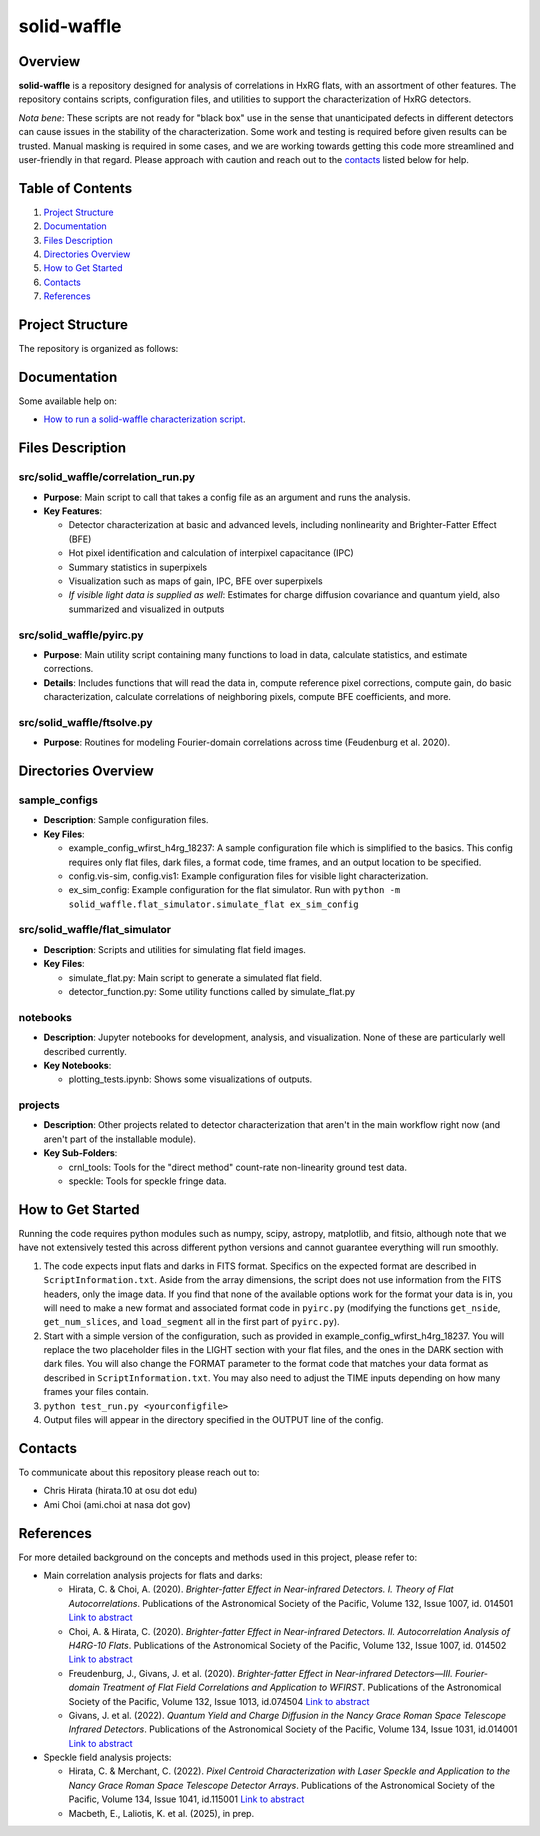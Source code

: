 
solid-waffle
============

Overview
--------

**solid-waffle** is a repository designed for analysis of correlations in HxRG flats, with an assortment of other features. The repository contains scripts, configuration files, and utilities to support the characterization of HxRG detectors.

*Nota bene*\ :  These scripts are not ready for "black box" use in the sense that unanticipated defects in different detectors can cause issues in the stability of the characterization.  Some work and testing is required before given results can be trusted.  Manual masking is required in some cases, and we are working towards getting this code more streamlined and user-friendly in that regard. Please approach with caution and reach out to the `contacts <#contacts>`_ listed below for help.

Table of Contents
-----------------


#. `Project Structure <#project-structure>`_

#. `Documentation <#documentation>`_

#. `Files Description <#files-description>`_

#. `Directories Overview <#directories-overview>`_

#. `How to Get Started <#how-to-get-started>`_

#. `Contacts <#contacts>`_

#. `References <#references>`_

Project Structure
-----------------

The repository is organized as follows:

Documentation
-------------

Some available help on:

* `How to run a solid-waffle characterization script <docs/ScriptInformation.rst>`_.

Files Description
-----------------


src/solid_waffle/correlation_run.py
^^^^^^^^^^^^^^^^^^^^^^^^^^^^^^^^^^^


* **Purpose**\ : Main script to call that takes a config file as an argument and runs the analysis.
* **Key Features**\ :

  * Detector characterization at basic and advanced levels, including nonlinearity and Brighter-Fatter Effect (BFE)
  * Hot pixel identification and calculation of interpixel capacitance (IPC)
  * Summary statistics in superpixels
  * Visualization such as maps of gain, IPC, BFE over superpixels
  * *If visible light data is supplied as well*: Estimates for charge diffusion covariance and quantum yield, also summarized and visualized in outputs

src/solid_waffle/pyirc.py
^^^^^^^^^^^^^^^^^^^^^^^^^

* **Purpose**\ : Main utility script containing many functions to load in data, calculate statistics, and estimate corrections.
* **Details**\ : Includes functions that will read the data in, compute reference pixel corrections, compute gain, do basic characterization, calculate correlations of neighboring pixels, compute BFE coefficients, and more.

src/solid_waffle/ftsolve.py
^^^^^^^^^^^^^^^^^^^^^^^^^^^

* **Purpose**\ : Routines for modeling Fourier-domain correlations across time (Feudenburg et al. 2020).

Directories Overview
--------------------

sample_configs
^^^^^^^^^^^^^^

* **Description**\ : Sample configuration files.
* **Key Files**\ :

  * example_config_wfirst_h4rg_18237: A sample configuration file which is simplified to the basics. This config requires only flat files, dark files, a format code, time frames, and an output location to be specified.

  * config.vis-sim, config.vis1: Example configuration files for visible light characterization.

  * ex_sim_config: Example configuration for the flat simulator. Run with ``python -m solid_waffle.flat_simulator.simulate_flat ex_sim_config``

src/solid_waffle/flat_simulator
^^^^^^^^^^^^^^^^^^^^^^^^^^^^^^^


* **Description**\ : Scripts and utilities for simulating flat field images.
* **Key Files**\ :

  * simulate_flat.py: Main script to generate a simulated flat field.

  * detector_function.py: Some utility functions called by simulate_flat.py

notebooks
^^^^^^^^^


* **Description**\ : Jupyter notebooks for development, analysis, and visualization. None of these are particularly well described currently.
* **Key Notebooks**\ :

  * plotting_tests.ipynb: Shows some visualizations of outputs.

projects
^^^^^^^^

* **Description**\ : Other projects related to detector characterization that aren't in the main workflow right now (and aren't part of the installable module).
* **Key Sub-Folders**\ :

  * crnl_tools: Tools for the "direct method" count-rate non-linearity ground test data.

  * speckle: Tools for speckle fringe data.

How to Get Started
------------------

Running the code requires python modules such as numpy, scipy, astropy, matplotlib, and fitsio, although note that we have not extensively tested this across different python versions and cannot guarantee everything will run smoothly.


#. The code expects input flats and darks in FITS format. Specifics on the expected format are described in ``ScriptInformation.txt``. Aside from the array dimensions, the script does not use information from the FITS headers, only the image data. If you find that none of the available options work for the format your data is in, you will need to make a new format and associated format code in ``pyirc.py`` (modifying the functions ``get_nside``\ , ``get_num_slices``\ , and ``load_segment`` all in the first part of ``pyirc.py``\ ).
#. Start with a simple version of the configuration, such as provided in example_config_wfirst_h4rg_18237. You will replace the two placeholder files in the LIGHT section with your flat files, and the ones in the DARK section with dark files. You will also change the FORMAT parameter to the format code that matches your data format as described in ``ScriptInformation.txt``. You may also need to adjust the TIME inputs depending on how many frames your files contain.
#. ``python test_run.py <yourconfigfile>``
#. Output files will appear in the directory specified in the OUTPUT line of the config.

Contacts
--------

To communicate about this repository please reach out to:


* Chris Hirata (hirata.10 at osu dot edu)
* Ami Choi (ami.choi at nasa dot gov)

References
----------

For more detailed background on the concepts and methods used in this project, please refer to:

* Main correlation analysis projects for flats and darks:

  * Hirata, C. & Choi, A. (2020). *Brighter-fatter Effect in Near-infrared Detectors. I. Theory of Flat Autocorrelations*. Publications of the Astronomical Society of the Pacific, Volume 132, Issue 1007, id. 014501 `Link to abstract <https://ui.adsabs.harvard.edu/abs/2020PASP..132a4501H/abstract>`_
  * Choi, A. & Hirata, C. (2020). *Brighter-fatter Effect in Near-infrared Detectors. II. Autocorrelation Analysis of H4RG-10 Flats*. Publications of the Astronomical Society of the Pacific, Volume 132, Issue 1007, id. 014502 `Link to abstract <https://ui.adsabs.harvard.edu/abs/2020PASP..132a4502C/abstract>`_
  * Freudenburg, J., Givans, J. et al. (2020). *Brighter-fatter Effect in Near-infrared Detectors—III. Fourier-domain Treatment of Flat Field Correlations and Application to WFIRST*. Publications of the Astronomical Society of the Pacific, Volume 132, Issue 1013, id.074504 `Link to abstract <https://ui.adsabs.harvard.edu/abs/2020PASP..132g4504F/abstract>`_
  * Givans, J. et al. (2022). *Quantum Yield and Charge Diffusion in the Nancy Grace Roman Space Telescope Infrared Detectors*. Publications of the Astronomical Society of the Pacific, Volume 134, Issue 1031, id.014001 `Link to abstract <https://ui.adsabs.harvard.edu/abs/2022PASP..134a4001G/abstract>`_

* Speckle field analysis projects:

  * Hirata, C. & Merchant, C. (2022). *Pixel Centroid Characterization with Laser Speckle and Application to the Nancy Grace Roman Space Telescope Detector Arrays*. Publications of the Astronomical Society of the Pacific, Volume 134, Issue 1041, id.115001 `Link to abstract <https://ui.adsabs.harvard.edu/abs/2022PASP..134k5001H/abstract>`_
  * Macbeth, E., Laliotis, K. et al. (2025), in prep.
